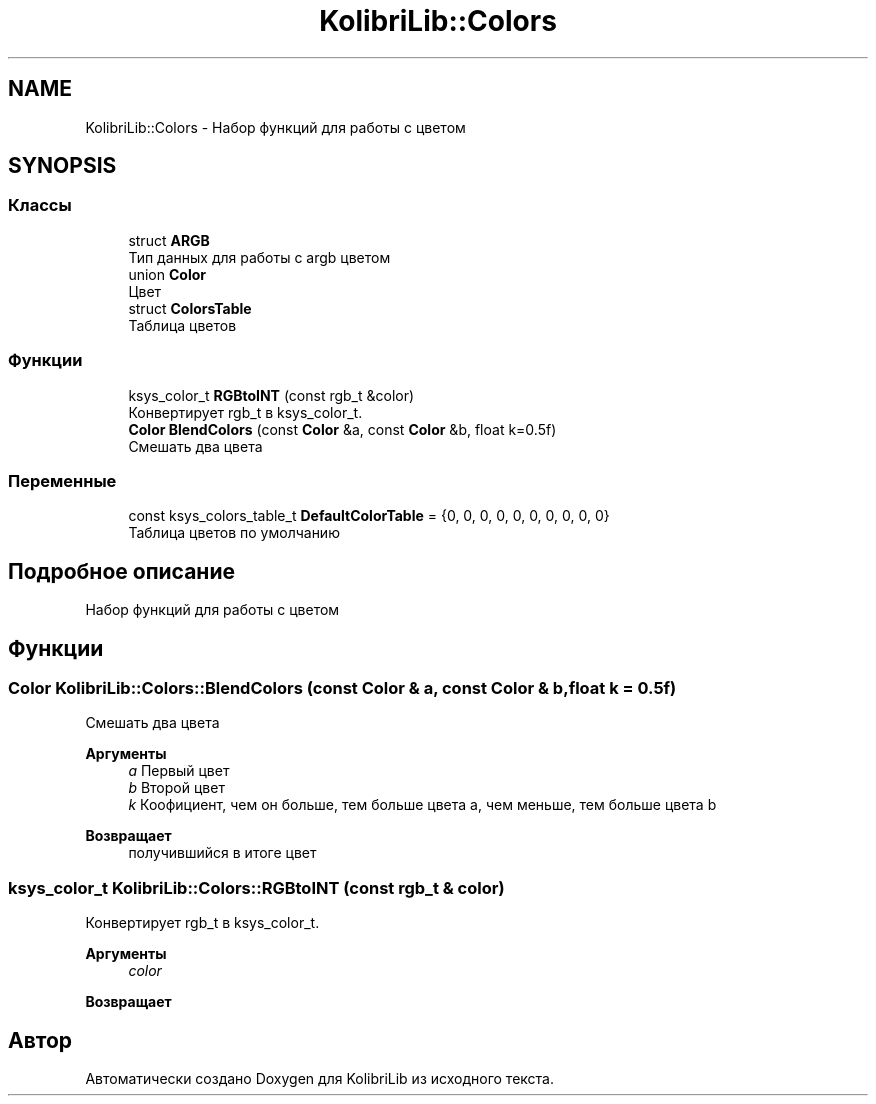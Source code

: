 .TH "KolibriLib::Colors" 3 "KolibriLib" \" -*- nroff -*-
.ad l
.nh
.SH NAME
KolibriLib::Colors \- Набор функций для работы с цветом  

.SH SYNOPSIS
.br
.PP
.SS "Классы"

.in +1c
.ti -1c
.RI "struct \fBARGB\fP"
.br
.RI "Тип данных для работы с argb цветом "
.ti -1c
.RI "union \fBColor\fP"
.br
.RI "Цвет "
.ti -1c
.RI "struct \fBColorsTable\fP"
.br
.RI "Таблица цветов "
.in -1c
.SS "Функции"

.in +1c
.ti -1c
.RI "ksys_color_t \fBRGBtoINT\fP (const rgb_t &color)"
.br
.RI "Конвертирует rgb_t в ksys_color_t\&. "
.ti -1c
.RI "\fBColor\fP \fBBlendColors\fP (const \fBColor\fP &a, const \fBColor\fP &b, float k=0\&.5f)"
.br
.RI "Смешать два цвета "
.in -1c
.SS "Переменные"

.in +1c
.ti -1c
.RI "const ksys_colors_table_t \fBDefaultColorTable\fP = {0, 0, 0, 0, 0, 0, 0, 0, 0, 0}"
.br
.RI "Таблица цветов по умолчанию "
.in -1c
.SH "Подробное описание"
.PP 
Набор функций для работы с цветом 
.SH "Функции"
.PP 
.SS "\fBColor\fP KolibriLib::Colors::BlendColors (const \fBColor\fP & a, const \fBColor\fP & b, float k = \fR0\&.5f\fP)"

.PP
Смешать два цвета 
.PP
\fBАргументы\fP
.RS 4
\fIa\fP Первый цвет 
.br
\fIb\fP Второй цвет 
.br
\fIk\fP Коофициент, чем он больше, тем больше цвета a, чем меньше, тем больше цвета b 
.RE
.PP
\fBВозвращает\fP
.RS 4
получившийся в итоге цвет 
.RE
.PP

.SS "ksys_color_t KolibriLib::Colors::RGBtoINT (const rgb_t & color)"

.PP
Конвертирует rgb_t в ksys_color_t\&. 
.PP
\fBАргументы\fP
.RS 4
\fIcolor\fP 
.RE
.PP
\fBВозвращает\fP
.RS 4

.br
 
.RE
.PP

.SH "Автор"
.PP 
Автоматически создано Doxygen для KolibriLib из исходного текста\&.
